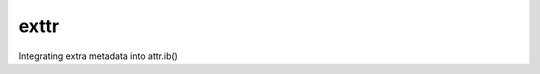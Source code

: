 exttr
=====

|PyPI| |Pythons| |Travis| |GitHub|

Integrating extra metadata into attr.ib()

.. |PyPI| image:: https://img.shields.io/pypi/v/exttr.svg
   :alt: PyPI version
   :target: https://pypi.org/project/exttr/

.. |Pythons| image:: https://img.shields.io/pypi/pyversions/exttr.svg
   :alt: supported Python versions
   :target: https://pypi.org/project/exttr/

.. |Travis| image:: https://travis-ci.org/altendky/exttr.svg?branch=master
   :alt: Travis build status
   :target: https://travis-ci.org/altendky/exttr

.. |GitHub| image:: https://img.shields.io/github/last-commit/altendky/exttr/master.svg
   :alt: source on GitHub
   :target: https://github.com/altendky/exttr
